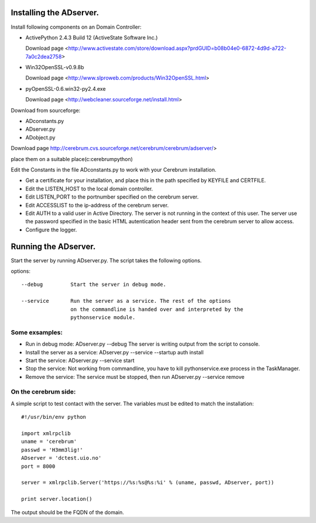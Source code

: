 ==============================================
Installing the ADserver.
==============================================

Install following components on an Domain Controller:

* ActivePython 2.4.3 Build 12 (ActiveState Software Inc.)
 
  Download page <http://www.activestate.com/store/download.aspx?prdGUID=b08b04e0-6872-4d9d-a722-7a0c2dea2758>
* Win32OpenSSL-v0.9.8b
   
  Download page <http://www.slproweb.com/products/Win32OpenSSL.html>
* pyOpenSSL-0.6.win32-py2.4.exe
   
  Download page <http://webcleaner.sourceforge.net/install.html>

Download from sourceforge: 

* ADconstants.py
* ADserver.py
* ADobject.py
  
Download page http://cerebrum.cvs.sourceforge.net/cerebrum/cerebrum/adserver/>

place them on a suitable place(c:\cerebrum\python)

Edit the Constants in the file ADconstants.py to work with your Cerebrum 
installation. 

* Get a certificate for your installation, and place this in the path 
  specified by KEYFILE and CERTFILE.
* Edit the LISTEN_HOST to the local domain controller.
* Edit LISTEN_PORT to the portnumber specified on the cerebrum server. 
* Edit ACCESSLIST to the ip-address of the cerebrum server.
* Edit AUTH to a valid user in Active Directory. The server is not running in 
  the context of this user. The server use the password specified in the 
  basic HTML autentication header sent from the cerebrum server to allow access.
* Configure the logger. 

==============================================
Running the ADserver.
==============================================

Start the server by running ADserver.py. The script takes the following options.

options::

	--debug		Start the server in debug mode.

	--service	Run the server as a service. The rest of the options
			on the commandline is handed over and interpreted by the
			pythonservice module.

Some exsamples:
================

* Run in debug mode:
  ADserver.py --debug
  The server is writing output from the script to console. 

* Install the server as a service:
  ADserver.py --service --startup auth install

* Start the service:
  ADserver.py --service start

* Stop the service:
  Not working from commandline, you have to kill pythonservice.exe process in the TaskManager.

* Remove the service:
  The service must be stopped, then run
  ADserver.py --service remove 


On the cerebrum side:
=======================
A simple script to test contact with the server. The variables must be edited 
to match the installation::

	#!/usr/bin/env python
	
	import xmlrpclib
	uname = 'cerebrum' 
	passwd = 'H3mm3lig!'
	ADserver = 'dctest.uio.no'
	port = 8000
	
	server = xmlrpclib.Server('https://%s:%s@%s:%i' % (uname, passwd, ADserver, port))

	print server.location()


The output should be the FQDN of the domain. 